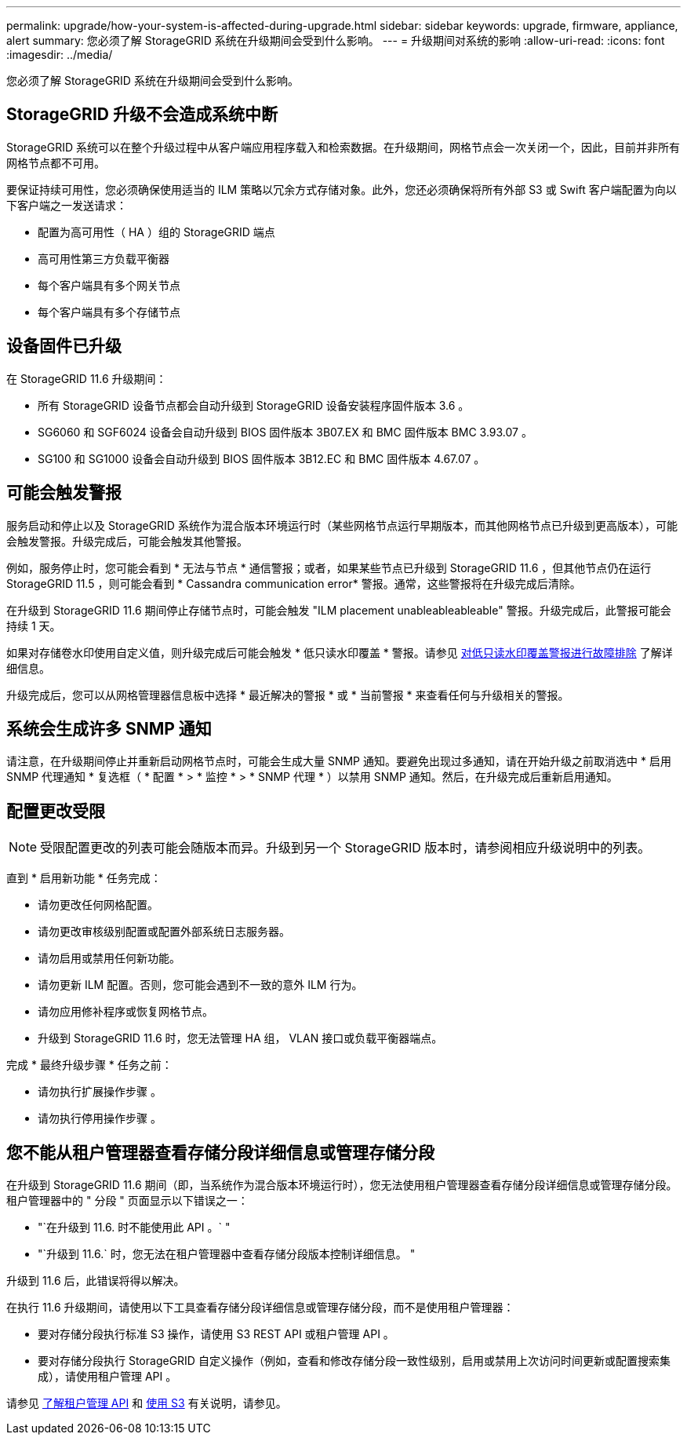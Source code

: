 ---
permalink: upgrade/how-your-system-is-affected-during-upgrade.html 
sidebar: sidebar 
keywords: upgrade, firmware, appliance, alert 
summary: 您必须了解 StorageGRID 系统在升级期间会受到什么影响。 
---
= 升级期间对系统的影响
:allow-uri-read: 
:icons: font
:imagesdir: ../media/


[role="lead"]
您必须了解 StorageGRID 系统在升级期间会受到什么影响。



== StorageGRID 升级不会造成系统中断

StorageGRID 系统可以在整个升级过程中从客户端应用程序载入和检索数据。在升级期间，网格节点会一次关闭一个，因此，目前并非所有网格节点都不可用。

要保证持续可用性，您必须确保使用适当的 ILM 策略以冗余方式存储对象。此外，您还必须确保将所有外部 S3 或 Swift 客户端配置为向以下客户端之一发送请求：

* 配置为高可用性（ HA ）组的 StorageGRID 端点
* 高可用性第三方负载平衡器
* 每个客户端具有多个网关节点
* 每个客户端具有多个存储节点




== 设备固件已升级

在 StorageGRID 11.6 升级期间：

* 所有 StorageGRID 设备节点都会自动升级到 StorageGRID 设备安装程序固件版本 3.6 。
* SG6060 和 SGF6024 设备会自动升级到 BIOS 固件版本 3B07.EX 和 BMC 固件版本 BMC 3.93.07 。
* SG100 和 SG1000 设备会自动升级到 BIOS 固件版本 3B12.EC 和 BMC 固件版本 4.67.07 。




== 可能会触发警报

服务启动和停止以及 StorageGRID 系统作为混合版本环境运行时（某些网格节点运行早期版本，而其他网格节点已升级到更高版本），可能会触发警报。升级完成后，可能会触发其他警报。

例如，服务停止时，您可能会看到 * 无法与节点 * 通信警报；或者，如果某些节点已升级到 StorageGRID 11.6 ，但其他节点仍在运行 StorageGRID 11.5 ，则可能会看到 * Cassandra communication error* 警报。通常，这些警报将在升级完成后清除。

在升级到 StorageGRID 11.6 期间停止存储节点时，可能会触发 "ILM placement unableableableable" 警报。升级完成后，此警报可能会持续 1 天。

如果对存储卷水印使用自定义值，则升级完成后可能会触发 * 低只读水印覆盖 * 警报。请参见 xref:../monitor/troubleshoot-low-watermark-alert.adoc[对低只读水印覆盖警报进行故障排除] 了解详细信息。

升级完成后，您可以从网格管理器信息板中选择 * 最近解决的警报 * 或 * 当前警报 * 来查看任何与升级相关的警报。



== 系统会生成许多 SNMP 通知

请注意，在升级期间停止并重新启动网格节点时，可能会生成大量 SNMP 通知。要避免出现过多通知，请在开始升级之前取消选中 * 启用 SNMP 代理通知 * 复选框（ * 配置 * > * 监控 * > * SNMP 代理 * ）以禁用 SNMP 通知。然后，在升级完成后重新启用通知。



== 配置更改受限


NOTE: 受限配置更改的列表可能会随版本而异。升级到另一个 StorageGRID 版本时，请参阅相应升级说明中的列表。

直到 * 启用新功能 * 任务完成：

* 请勿更改任何网格配置。
* 请勿更改审核级别配置或配置外部系统日志服务器。
* 请勿启用或禁用任何新功能。
* 请勿更新 ILM 配置。否则，您可能会遇到不一致的意外 ILM 行为。
* 请勿应用修补程序或恢复网格节点。
* 升级到 StorageGRID 11.6 时，您无法管理 HA 组， VLAN 接口或负载平衡器端点。


完成 * 最终升级步骤 * 任务之前：

* 请勿执行扩展操作步骤 。
* 请勿执行停用操作步骤 。




== 您不能从租户管理器查看存储分段详细信息或管理存储分段

在升级到 StorageGRID 11.6 期间（即，当系统作为混合版本环境运行时），您无法使用租户管理器查看存储分段详细信息或管理存储分段。租户管理器中的 " 分段 " 页面显示以下错误之一：

* "`在升级到 11.6. 时不能使用此 API 。` "
* "`升级到 11.6.` 时，您无法在租户管理器中查看存储分段版本控制详细信息。 "


升级到 11.6 后，此错误将得以解决。

在执行 11.6 升级期间，请使用以下工具查看存储分段详细信息或管理存储分段，而不是使用租户管理器：

* 要对存储分段执行标准 S3 操作，请使用 S3 REST API 或租户管理 API 。
* 要对存储分段执行 StorageGRID 自定义操作（例如，查看和修改存储分段一致性级别，启用或禁用上次访问时间更新或配置搜索集成），请使用租户管理 API 。


请参见 xref:../tenant/understanding-tenant-management-api.adoc[了解租户管理 API] 和 xref:../s3/index.adoc[使用 S3] 有关说明，请参见。
